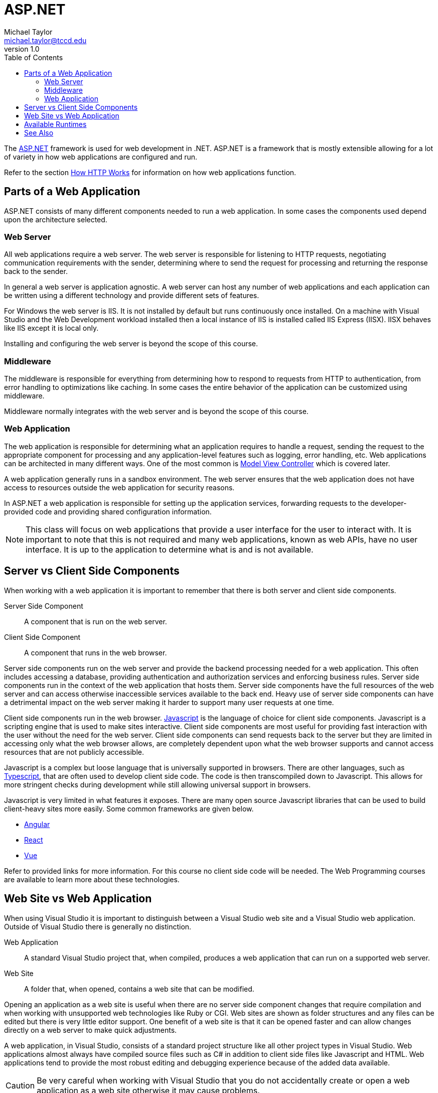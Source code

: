 = ASP.NET
Michael Taylor <michael.taylor@tccd.edu>
v1.0
:toc:

The https://dotnet.microsoft.com/apps/aspnet[ASP.NET] framework is used for web development in .NET.
ASP.NET is a framework that is mostly extensible allowing for a lot of variety in how web applications are configured and run.

Refer to the section link:http-basics.adoc[How HTTP Works] for information on how web applications function.

== Parts of a Web Application

ASP.NET consists of many different components needed to run a web application.
In some cases the components used depend upon the architecture selected.

=== Web Server

All web applications require a web server. 
The web server is responsible for listening to HTTP requests, negotiating communication requirements with the sender, determining where to send the request for processing and returning the response back to the sender. 

In general a web server is application agnostic.
A web server can host any number of web applications and each application can be written using a different technology and provide different sets of features.

For Windows the web server is IIS. It is not installed by default but runs continuously once installed. On a machine with Visual Studio and the Web Development workload installed then a local instance of IIS is installed called IIS Express (IISX). 
IISX behaves like IIS except it is local only.

Installing and configuring the web server is beyond the scope of this course.

=== Middleware

The middleware is responsible for everything from determining how to respond to requests from HTTP to authentication, from error handling to optimizations like caching.
In some cases the entire behavior of the application can be customized using middleware.

Middleware normally integrates with the web server and is beyond the scope of this course.

=== Web Application

The web application is responsible for determining what an application requires to handle a request, sending the request to the appropriate component for processing and any application-level features such as logging, error handling, etc.
Web applications can be architected in many different ways.
One of the most common is link:mvc.adoc[Model View Controller] which is covered later.

A web application generally runs in a sandbox environment. 
The web server ensures that the web application does not have access to resources outside the web application for security reasons.

In ASP.NET a web application is responsible for setting up the application services, forwarding requests to the developer-provided code and providing shared configuration information.

NOTE: This class will focus on web applications that provide a user interface for the user to interact with. It is important to note that this is not required and many web applications, known as web APIs, have no user interface. It is up to the application to determine what is and is not available.

== Server vs Client Side Components

When working with a web application it is important to remember that there is both server and client side components.

Server Side Component::
   A component that is run on the web server.
Client Side Component::
   A component that runs in the web browser.

Server side components run on the web server and provide the backend processing needed for a web application.
This often includes accessing a database, providing authentication and authorization services and enforcing business rules.
Server side components run in the context of the web application that hosts them.
Server side components have the full resources of the web server and can access otherwise inaccessible services available to the back end.
Heavy use of server side components can have a detrimental impact on the web server making it harder to support many user requests at one time.

Client side components run in the web browser. 
https://www.javascript.com/[Javascript] is the language of choice for client side components.
Javascript is a scripting engine that is used to make sites interactive.
Client side components are most useful for providing fast interaction with the user without the need for the web server.
Client side components can send requests back to the server but they are limited in accessing only what the web browser allows, are completely dependent upon what the web browser supports and cannot access resources that are not publicly accessible.

Javascript is a complex but loose language that is universally supported in browsers.
There are other languages, such as https://www.typescriptlang.org/[Typescript], that are often used to develop client side code.
The code is then transcompiled down to Javascript.
This allows for more stringent checks during development while still allowing universal support in browsers.

Javascript is very limited in what features it exposes.
There are many open source Javascript libraries that can be used to build client-heavy sites more easily. 
Some common frameworks are given below.

- https://angular.io/[Angular]
- https://reactjs.org/[React]
- https://vuejs.org/[Vue]

Refer to provided links for more information.
For this course no client side code will be needed.
The Web Programming courses are available to learn more about these technologies.

== Web Site vs Web Application

When using Visual Studio it is important to distinguish between a Visual Studio web site and a Visual Studio web application.
Outside of Visual Studio there is generally no distinction.

Web Application::
   A standard Visual Studio project that, when compiled, produces a web application that can run on a supported web server.
Web Site::
   A folder that, when opened, contains a web site that can be modified.

Opening an application as a web site is useful when there are no server side component changes that require compilation and when working with unsupported web technologies like Ruby or CGI.
Web sites are shown as folder structures and any files can be edited but there is very little editor support.
One benefit of a web site is that it can be opened faster and can allow changes directly on a web server to make quick adjustments.

A web application, in Visual Studio, consists of a standard project structure like all other project types in Visual Studio. 
Web applications almost always have compiled source files such as C# in addition to client side files like Javascript and HTML.
Web applications tend to provide the most robust editing and debugging experience because of the added data available.

CAUTION: Be very careful when working with Visual Studio that you do not accidentally create or open a web application as a web site otherwise it may cause problems.

== Available Runtimes

There are currently two ASP.NET runtimes available to correspond to the .NET runtimes mentioned before: `ASP.NET` and `ASP.NET Core`.
Which version to use will depend upon whether the .NET Framework or .NET Core is desired.
While they follow the same design, use the same type names and appear very similar they are fundamentally different platforms.

ASP.NET is based upon a monolithic framework and newer functionality has been placed over existing infrastructure over the years to produce a powerful, but inconsistent, framework for building web applications.
While customizations can be done it is far more limiting than ASP.NET Core and is not up to date on the latest standards.
Since it is in maintenance mode no new features will be added and as time goes on it will become more out of date.

ASP.NET Core is a lightweight and extensible framework. 
It is designed to be updated easily over time to take advantage of new technologies without the need for complex hacks.
Outside the web application setup it mostly looks and behaves like an existing ASP.NET application.

NOTE: Going forward there is no reason to use ASP.NET (.NET Framework). This framework is needed for legacy applications only.

== See Also

link:readme.adoc[Web Development] +
link:http-basics.adoc[How HTTP Works] +
link:mvc.adoc[Model View Controller] +
https://dotnet.microsoft.com/apps/aspnet[ASP.NET] +
https://angular.io/[Angular] +
https://www.javascript.com/[Javascript] +
https://reactjs.org/[React] +
https://www.typescriptlang.org/[Typescript] +
https://vuejs.org/[Vue]

